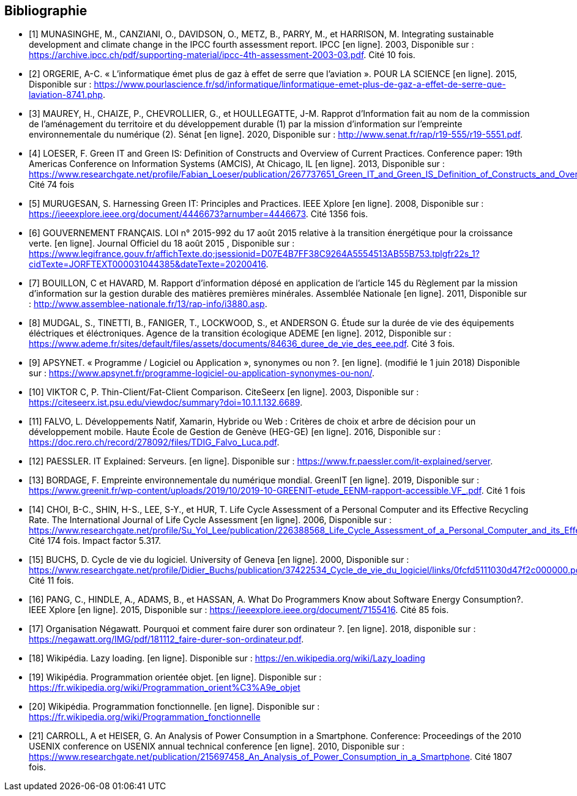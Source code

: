 <<<
[bibliography]
== Bibliographie 

- [[[A,1]]] MUNASINGHE, M., CANZIANI, O., DAVIDSON, O., METZ, B., PARRY, M., et HARRISON, M. Integrating sustainable development and climate change in the IPCC fourth assessment report. IPCC [en ligne]. 2003, Disponible sur : https://archive.ipcc.ch/pdf/supporting-material/ipcc-4th-assessment-2003-03.pdf. Cité 10 fois.

- [[[B,2]]] ORGERIE, A-C. « L'informatique émet plus de gaz à effet de serre que l'aviation ». POUR LA SCIENCE [en ligne]. 2015, Disponible sur : https://www.pourlascience.fr/sd/informatique/linformatique-emet-plus-de-gaz-a-effet-de-serre-que-laviation-8741.php.

- [[[C,3]]] MAUREY, H., CHAIZE, P., CHEVROLLIER, G., et HOULLEGATTE, J-M. Rapprot d’Information fait au nom de la commission de l’aménagement du territoire et du développement durable (1) par la mission d’information sur l’empreinte environnementale du numérique (2). Sénat [en ligne]. 2020, Disponible sur : http://www.senat.fr/rap/r19-555/r19-5551.pdf.

- [[[D,4]]] LOESER, F. Green IT and Green IS: Definition of Constructs and Overview of Current Practices. Conference paper: 19th Americas Conference on Information Systems (AMCIS), At Chicago, IL [en ligne]. 2013, Disponible sur : https://www.researchgate.net/profile/Fabian_Loeser/publication/267737651_Green_IT_and_Green_IS_Definition_of_Constructs_and_Overview_of_Current_Practices_Completed_Research_Paper/links/5458cd700cf2cf516483bb66.pdf. Cité 74 fois

- [[[E,5]]] MURUGESAN, S. Harnessing Green IT: Principles and Practices. IEEE Xplore [en ligne]. 2008, Disponible sur : https://ieeexplore.ieee.org/document/4446673?arnumber=4446673. Cité 1356 fois.

- [[[F,6]]] GOUVERNEMENT FRANÇAIS. LOI n° 2015-992 du 17 août 2015 relative à la transition énergétique pour la croissance verte. [en ligne]. Journal Officiel du 18 août 2015 , Disponible sur : https://www.legifrance.gouv.fr/affichTexte.do;jsessionid=D07E4B7FF38C9264A5554513AB55B753.tplgfr22s_1?cidTexte=JORFTEXT000031044385&dateTexte=20200416.

- [[[G,7]]] BOUILLON, C et HAVARD, M. Rapport d'information déposé en application de l'article 145 du Règlement par la mission d'information sur la gestion durable des matières premières minérales. Assemblée Nationale [en ligne]. 2011, Disponible sur : http://www.assemblee-nationale.fr/13/rap-info/i3880.asp.

- [[[H,8]]] MUDGAL, S., TINETTI, B., FANIGER, T., LOCKWOOD, S., et ANDERSON G. Étude sur la durée de vie des équipements éléctriques et
éléctroniques. Agence de la transition écologique ADEME [en ligne]. 2012, Disponible sur : https://www.ademe.fr/sites/default/files/assets/documents/84636_duree_de_vie_des_eee.pdf. Cité 3 fois.

- [[[I,9]]] APSYNET. « Programme / Logiciel ou Application », synonymes ou non ?. [en ligne]. (modifié le 1 juin 2018) Disponible sur : https://www.apsynet.fr/programme-logiciel-ou-application-synonymes-ou-non/.

- [[[J,10]]] VIKTOR C, P. Thin-Client/Fat-Client Comparison. CiteSeerx [en ligne]. 2003, Disponible sur : https://citeseerx.ist.psu.edu/viewdoc/summary?doi=10.1.1.132.6689.

- [[[K,11]]] FALVO, L. Développements Natif, Xamarin, Hybride ou Web : Critères de choix et arbre de décision pour un développement mobile. Haute École de Gestion de Genève (HEG-GE) [en ligne]. 2016, Disponible sur : https://doc.rero.ch/record/278092/files/TDIG_Falvo_Luca.pdf.

- [[[L,12]]] PAESSLER. IT Explained: Serveurs. [en ligne]. Disponible sur : https://www.fr.paessler.com/it-explained/server.

- [[[M,13]]] BORDAGE, F. Empreinte environnementale du numérique mondial. GreenIT [en ligne]. 2019, Disponible sur : https://www.greenit.fr/wp-content/uploads/2019/10/2019-10-GREENIT-etude_EENM-rapport-accessible.VF_.pdf. Cité 1 fois

- [[[N,14]]] CHOI, B-C., SHIN, H-S., LEE, S-Y., et HUR, T. Life Cycle Assessment of a Personal Computer and its Effective Recycling Rate. The International Journal of Life Cycle Assessment [en ligne]. 2006, Disponible sur : https://www.researchgate.net/profile/Su_Yol_Lee/publication/226388568_Life_Cycle_Assessment_of_a_Personal_Computer_and_its_Effective_Recycling_Rate_7_pp/links/554ff10908ae93634ec879ad.pdf. Cité 174 fois. Impact factor 5.317.

- [[[O,15]]] BUCHS, D. Cycle de vie du logiciel. University of Geneva [en ligne]. 2000, Disponible sur : https://www.researchgate.net/profile/Didier_Buchs/publication/37422534_Cycle_de_vie_du_logiciel/links/0fcfd5111030d47f2c000000.pdf. Cité 11 fois.

- [[[P,16]]] PANG, C., HINDLE, A., ADAMS, B., et HASSAN, A. What Do Programmers Know about Software Energy Consumption?. IEEE Xplore [en ligne]. 2015, Disponible sur : https://ieeexplore.ieee.org/document/7155416. Cité 85 fois.

- [[[Q,17]]] Organisation Négawatt. Pourquoi et comment faire durer son ordinateur ?. [en ligne]. 2018, disponible sur : https://negawatt.org/IMG/pdf/181112_faire-durer-son-ordinateur.pdf.

- [[[R,18]]] Wikipédia. Lazy loading. [en ligne]. Disponible sur : https://en.wikipedia.org/wiki/Lazy_loading

- [[[S,19]]] Wikipédia. Programmation orientée objet. [en ligne]. Disponible sur : https://fr.wikipedia.org/wiki/Programmation_orient%C3%A9e_objet

- [[[T,20]]] Wikipédia. Programmation fonctionnelle. [en ligne]. Disponible sur : https://fr.wikipedia.org/wiki/Programmation_fonctionnelle

- [[[U,21]]] CARROLL, A et HEISER, G. An Analysis of Power Consumption in a Smartphone. Conference: Proceedings of the 2010 USENIX conference on USENIX annual technical conference [en ligne]. 2010, Disponible sur : https://www.researchgate.net/publication/215697458_An_Analysis_of_Power_Consumption_in_a_Smartphone. Cité 1807 fois.
